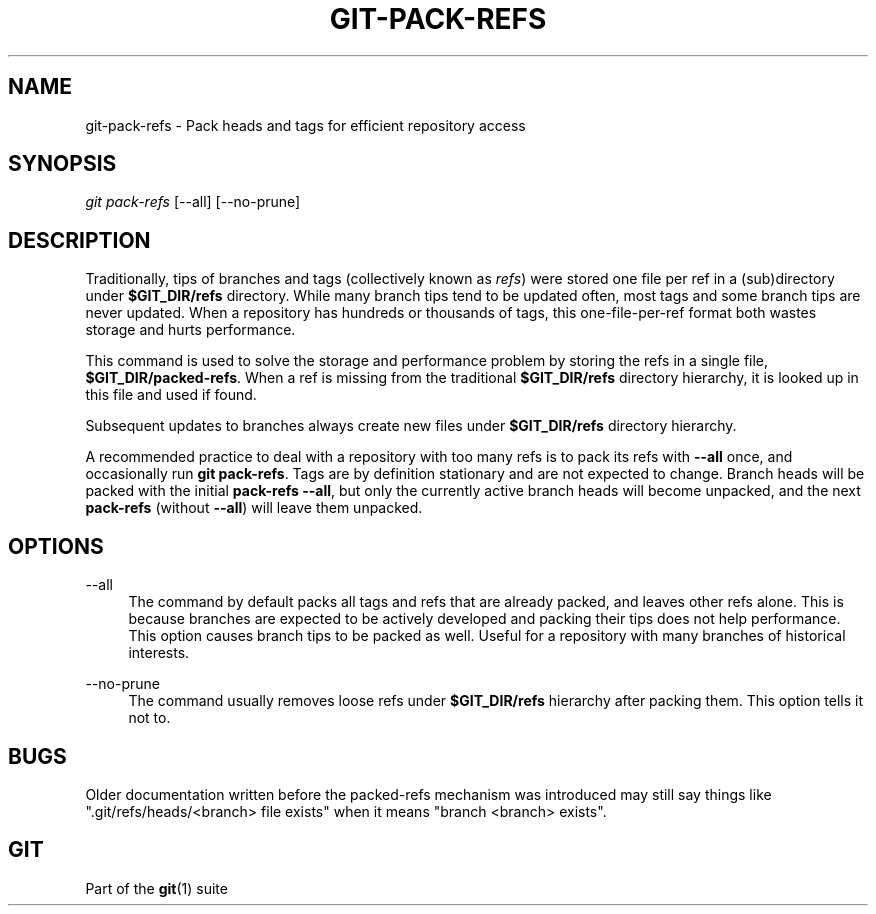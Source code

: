 '\" t
.\"     Title: git-pack-refs
.\"    Author: [FIXME: author] [see http://www.docbook.org/tdg5/en/html/author]
.\" Generator: DocBook XSL Stylesheets vsnapshot <http://docbook.sf.net/>
.\"      Date: 12/15/2021
.\"    Manual: Git Manual
.\"    Source: Git 2.34.1.297.g69a9c10c95
.\"  Language: English
.\"
.TH "GIT\-PACK\-REFS" "1" "12/15/2021" "Git 2\&.34\&.1\&.297\&.g69a9c1" "Git Manual"
.\" -----------------------------------------------------------------
.\" * Define some portability stuff
.\" -----------------------------------------------------------------
.\" ~~~~~~~~~~~~~~~~~~~~~~~~~~~~~~~~~~~~~~~~~~~~~~~~~~~~~~~~~~~~~~~~~
.\" http://bugs.debian.org/507673
.\" http://lists.gnu.org/archive/html/groff/2009-02/msg00013.html
.\" ~~~~~~~~~~~~~~~~~~~~~~~~~~~~~~~~~~~~~~~~~~~~~~~~~~~~~~~~~~~~~~~~~
.ie \n(.g .ds Aq \(aq
.el       .ds Aq '
.\" -----------------------------------------------------------------
.\" * set default formatting
.\" -----------------------------------------------------------------
.\" disable hyphenation
.nh
.\" disable justification (adjust text to left margin only)
.ad l
.\" -----------------------------------------------------------------
.\" * MAIN CONTENT STARTS HERE *
.\" -----------------------------------------------------------------
.SH "NAME"
git-pack-refs \- Pack heads and tags for efficient repository access
.SH "SYNOPSIS"
.sp
.nf
\fIgit pack\-refs\fR [\-\-all] [\-\-no\-prune]
.fi
.sp
.SH "DESCRIPTION"
.sp
Traditionally, tips of branches and tags (collectively known as \fIrefs\fR) were stored one file per ref in a (sub)directory under \fB$GIT_DIR/refs\fR directory\&. While many branch tips tend to be updated often, most tags and some branch tips are never updated\&. When a repository has hundreds or thousands of tags, this one\-file\-per\-ref format both wastes storage and hurts performance\&.
.sp
This command is used to solve the storage and performance problem by storing the refs in a single file, \fB$GIT_DIR/packed\-refs\fR\&. When a ref is missing from the traditional \fB$GIT_DIR/refs\fR directory hierarchy, it is looked up in this file and used if found\&.
.sp
Subsequent updates to branches always create new files under \fB$GIT_DIR/refs\fR directory hierarchy\&.
.sp
A recommended practice to deal with a repository with too many refs is to pack its refs with \fB\-\-all\fR once, and occasionally run \fBgit pack\-refs\fR\&. Tags are by definition stationary and are not expected to change\&. Branch heads will be packed with the initial \fBpack\-refs \-\-all\fR, but only the currently active branch heads will become unpacked, and the next \fBpack\-refs\fR (without \fB\-\-all\fR) will leave them unpacked\&.
.SH "OPTIONS"
.PP
\-\-all
.RS 4
The command by default packs all tags and refs that are already packed, and leaves other refs alone\&. This is because branches are expected to be actively developed and packing their tips does not help performance\&. This option causes branch tips to be packed as well\&. Useful for a repository with many branches of historical interests\&.
.RE
.PP
\-\-no\-prune
.RS 4
The command usually removes loose refs under
\fB$GIT_DIR/refs\fR
hierarchy after packing them\&. This option tells it not to\&.
.RE
.SH "BUGS"
.sp
Older documentation written before the packed\-refs mechanism was introduced may still say things like "\&.git/refs/heads/<branch> file exists" when it means "branch <branch> exists"\&.
.SH "GIT"
.sp
Part of the \fBgit\fR(1) suite

